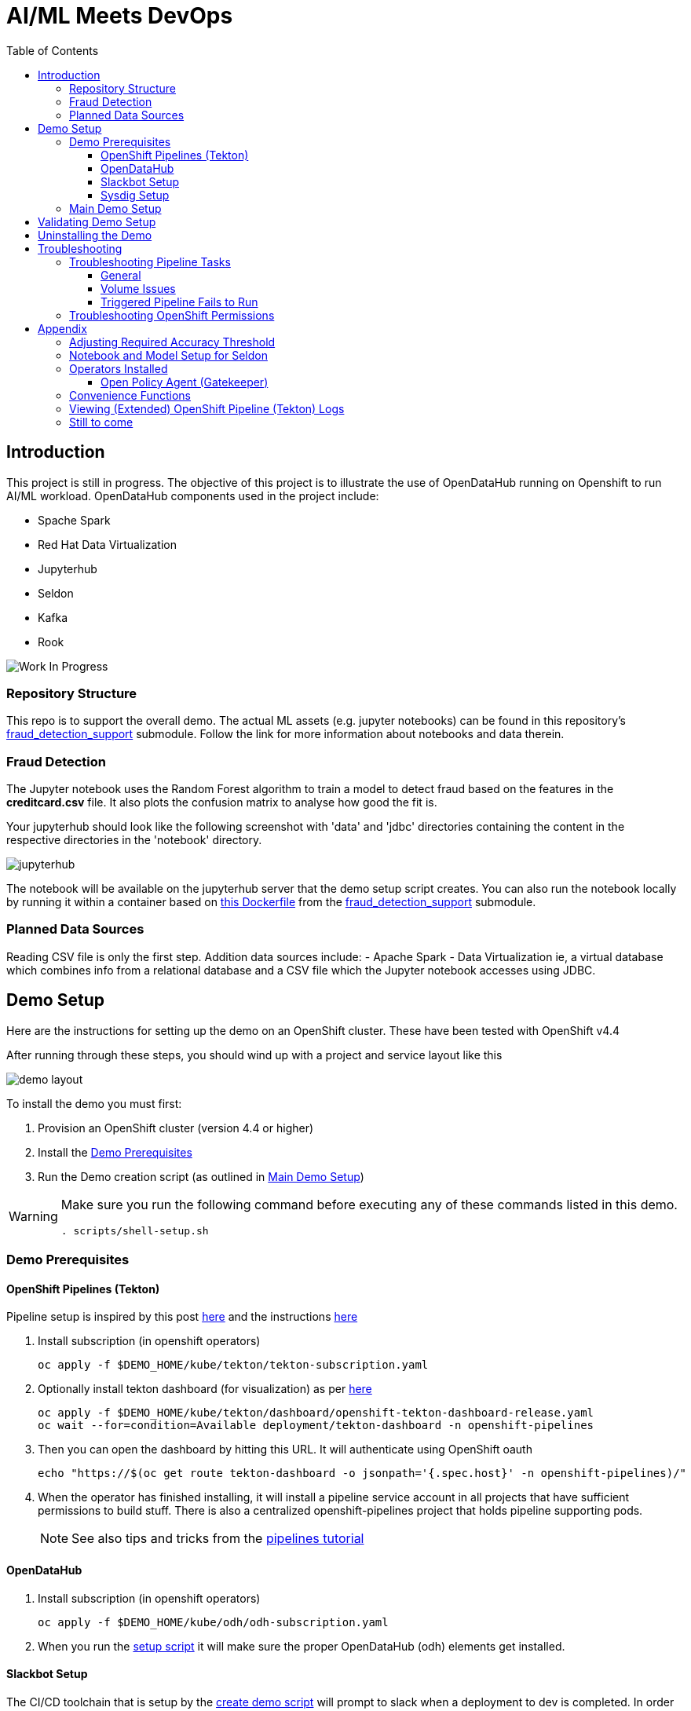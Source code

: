 = AI/ML Meets DevOps 
:experimental:
:toc:
:toclevels: 4

== Introduction == 

This project is still in progress. The objective of this project is to illustrate the use of OpenDataHub running on Openshift to run AI/ML workload. OpenDataHub components used in the project include:

* Spache Spark
* Red Hat Data Virtualization
* Jupyterhub
* Seldon
* Kafka
* Rook

image:images/inProgress.jpeg["Work In Progress"]

=== Repository Structure

This repo is to support the overall demo.  The actual ML assets (e.g. jupyter notebooks) can be found in this repository's link:https://github.com/hatmarch/fraud_detection_support[fraud_detection_support] submodule.  Follow the link for more information about notebooks and data therein.

=== Fraud Detection
The Jupyter notebook uses the Random Forest algorithm to train a model to detect fraud based on the features in the **creditcard.csv** file. It also plots the confusion matrix to analyse how good the fit is.

Your jupyterhub should look like the following screenshot with 'data' and 'jdbc' directories containing the content in the respective directories in the 'notebook' directory.

image:images/jupyter-small.png["jupyterhub"]

The notebook will be available on the jupyterhub server that the demo setup script creates.  You can also run the notebook locally by running it within a container based on link:fraud_detection_support/notebook-images/Dockerfile[this Dockerfile] from the link:https://github.com/hatmarch/fraud_detection_support[fraud_detection_support] submodule.


=== Planned Data Sources
Reading CSV file is only the first step. Addition data sources include:
- Apache Spark
- Data Virtualization ie, a virtual database which combines info from a relational database and a CSV file which the Jupyter notebook accesses using JDBC.

== Demo Setup

Here are the instructions for setting up the demo on an OpenShift cluster.  These have been tested with OpenShift v4.4

After running through these steps, you should wind up with a project and service layout like this

image:images/demo-layout.png[]

To install the demo you must first:

. Provision an OpenShift cluster (version 4.4 or higher)
. Install the <<Demo Prerequisites, Demo Prerequisites>>
. Run the Demo creation script (as outlined in <<Main Demo Setup, Main Demo Setup>>)

[WARNING]
====
Make sure you run the following command before executing any of these commands listed in this demo.

----
. scripts/shell-setup.sh 
----
====

=== Demo Prerequisites

==== OpenShift Pipelines (Tekton) 

Pipeline setup is inspired by this post link:https://developers.redhat.com/blog/2020/02/26/speed-up-maven-builds-in-tekton-pipelines/[here] and the instructions link:https://github.com/openshift/pipelines-tutorial/blob/master/install-operator.md[here]

. Install subscription (in openshift operators)
+
----
oc apply -f $DEMO_HOME/kube/tekton/tekton-subscription.yaml
----
+
. Optionally install tekton dashboard (for visualization) as per link:https://github.com/tektoncd/dashboard[here]
+
----
oc apply -f $DEMO_HOME/kube/tekton/dashboard/openshift-tekton-dashboard-release.yaml
oc wait --for=condition=Available deployment/tekton-dashboard -n openshift-pipelines
----
+
. Then you can open the dashboard by hitting this URL.  It will authenticate using OpenShift oauth
+
----
echo "https://$(oc get route tekton-dashboard -o jsonpath='{.spec.host}' -n openshift-pipelines)/"
----
+
. When the operator has finished installing, it will install a pipeline service account in all projects that have sufficient permissions to build stuff.  There is also a centralized openshift-pipelines project that holds pipeline supporting pods.  
+
NOTE: See also tips and tricks from the link:https://github.com/openshift/pipelines-tutorial[pipelines tutorial]

==== OpenDataHub ====

. Install subscription (in openshift operators)
+ 
----
oc apply -f $DEMO_HOME/kube/odh/odh-subscription.yaml
----
+
. When you run the link:scripts/create-demo.sh[setup script] it will make sure the proper OpenDataHub (odh) elements get installed.

==== Slackbot Setup ====

The CI/CD toolchain that is setup by the link:scripts/create-demo.sh[create demo script] will prompt to slack when a deployment to dev is completed.  In order for this to work, you need to setup a slack bot and obtain a bot specific webhook to be able to post.

TODO: Write slackbot instructions

==== Sysdig Setup ====

Image vulnerability scanning is done using Sysdig inline image scanning.  For the demo to work it requires:

1. That the user have an active Sysdig Secure API token
2. Have either setup the default policy list to match what you would like scanned for the demo, or the (internal) registry has been registered with Sysdig and policies assigned

TODO: Writeup instructions for Sysdig configuration.

=== Main Demo Setup ===

NOTE: This demo is heavily influenced by link:https://medium.com/analytics-vidhya/manage-ml-deployments-like-a-boss-deploy-your-first-ab-test-with-sklearn-kubernetes-and-b10ae0819dfe[this post] which walks through a hello-world of sorts with Seldon

Run the following script to setup the entire cicd project (it will create a project called `$PROJECT_PREFIX-cicd` (where `PROJECT_PREFIX` is the value passed to --project-prefix in the command below, for instance 'fraud-demo') if it doesn't exist already to install all the artifacts into.

Prior to running this script you will need your login details for access.redhat.com to get a private registries and you will also need the webhook url for the Slackbot you setup <<Slackbot Setup,in the prerequisites section>> and an API token for Sysdig Secure as per <<Sysdig Setup, the Sysdig section>>

----
$DEMO_HOME/scripts/create-demo.sh install --project-prefix ${PROJECT_PREFIX} --user "${USER}" --password "${PASSWORD}" --slack-webhook-url "${SLACK_WEBHOOK_URL}" --sysdig-secure-token "${SYSDIG_SECURE_API_TOKEN}"
----

The `<USER>` and `<PASSWORD>` that is passed in is the user and password needed to create a pull secret for registry.redhat.io.  This is needed for the s2i images.  It will basically associate this secret with the pipelines service account.  NOTE: you can use a redhat registry server account name and password instead of your own login and password

If the script runs without issue you should see the following message indicating the it has completed successfully:

----
Demo elements installed successfully!
----

== Validating Demo Setup ==

If your setup script runs to completion (as seen <<Main Demo Setup, Main Demo Setup>>) then you should be able to validate your setup by doing the following:

. Trigger the pipeline using the following command (must have run the demo setup):
+
----
pr $DEMO_HOME/kube/tekton/pipelinerun/fraud-model-dev-pipeline-run.yaml
----
+
. You should see a Tekton log start to flood the terminal window in which it was initiated
+
. This will eventually fail (expected) on validating the model
+
. Adjust the model accuracy as per <<Adjusting Required Accuracy Threshold, this section>>
+
. Re-run the pipeline
+
----
pr $DEMO_HOME/kube/tekton/pipelinerun/fraud-model-dev-pipeline-run.yaml
----
+
. This time it should complete successfully and deploy the Seldon model to the development project
** If you used the slack webhook, you should see it post to your corresponding slack channel
+
. To test that the endpoint is up and able to accept requests you can run the following:
+
----
oc port-forward -n ${PROJECT_PREFIX}-dev svc/fraud-detect-classifier-fraud-detect-classifier 8080:9000

curl -g http://localhost:8080/predict -d 'json={"data":{"ndarray":[[-4.304597,  4.732795, -2.447469,  2.101344, -4.609628, -6.079337,  6.739384]]}}'
----

.Understanding Seldon Output
====

Here is an example of what the output would look like.  Note that it varies from run to run due to how the train data is randomized and the vicissitudes of how the RandomForestClassifier is trained:

----
{
  "data": {
    "names": [
      "V3", 
      "V4", 
      "V10", 
      "V11", 
      "V12", 
      "V14", 
      "V17"
    ], 
    "ndarray": [
      [
        0.2905963568907551, 
        0.709403643109245
      ]
    ]
  }
}
----

The main part of the output is the `ndarray` which has two values.  The first value is the probability (out of 1) that this is a fraudulent transaction and the second value is the probability (out of 1) that is a legit transaction.
====

== Uninstalling the Demo ==

To remove the demo from the cluster [red]#you should refrain from simply deleting the project# as it will result in finalizers getting stuck and resources getting orphaned on the cluster and possibly making it impossible to install the demo on the cluster again.

Instead, call the following to use the default settings to uninstall the demo from your cluster (assuming you've already assigned `PROJECT_PREFIX` to something like 'fraud-demo'):

----
$DEMO_HOME/scripts/create-demo.sh uninstall --project-prefix ${PROJECT_PREFIX}
----

If despite this your projects get stuck in terminating or need to adjust the parameters passed to the link:scripts/cleanup.sh[cleanup script], you can inspect it and call it directly:

----
$DEMO_HOME/scripts/cleanup.sh
----

== Troubleshooting ==

=== Troubleshooting Pipeline Tasks ===

==== General ====

If a pipeline fails and the logs are not enough to determine the problem, you can use the fact that every task maps to a pod to your advantage.

Let's say that the task "unit-test" failed in a recent run.

. First look for the pod that represents that run
+
----
$ oc get pods
NAME                                                              READY   STATUS      RESTARTS   AGE
fraud-demo-dev-pipeline-tomcat-dwjk4-checkout-vnp7v-pod-f8b5j      0/1     Completed   0          3m18s
fraud-demo-dev-pipeline-tomcat-dwjk4-unit-tests-5pct2-pod-4gk46    0/1     Error       0          3m
fraud-demo-dev-pipeline-tomcat-kpbx9-checkout-t78sr-pod-qnfrh      0/1     Error       0 
----
+
. Then use the `oc debug` command to restart that pod to look around:
+
----
$ oc debug po/fraud-demo-dev-pipeline-tomcat-dwjk4-unit-tests-5pct2-pod-4gk46
Starting pod/fraud-demo-dev-pipeline-tomcat-dwjk4-unit-tests-5pct2-pod-4gk46-debug, command was: /tekton/tools/entrypoint -wait_file /tekton/downward/ready -wait_file_content -post_file /tekton/tools/0 -termination_path /tekton/termination -entrypoint ./mvnw -- -Dmaven.repo.local=/workspace/source/artefacts -s /var/config/settings.xml package
If you don't see a command prompt, try pressing enter.
sh-4.2$ 
----

==== Volume Issues ====

Sometimes pipelines fail to run because the workspace volume cannot be mounted.  Looks like to root cause has to do with the underlying infra volume being deleted out from underneath a `PersistentVolume`.  If you have pipelines that are timing out due to pods failing to run (usually you won't get any log stream), take a look at the events on the pod and see if you notice these kind of mounting errors:

image:images/missing-volume.png[]

This can usually be remedied by deleting the PVC, but finalizers keep PVCs from being deleted if a pod has a claim.

If you run into this issue, *cancel the affected pipeline* (otherwise the PVC won't be able to be deleted) and either run the following command or see the additional details that follow

----
scripts/util-recreate-pvc.sh pipeline-source-pvc.yaml
----

To see all the claims on a PVC, look for the `Mounted By` section of the output of the following describe command (for `pvc/maven-source-pvc`):
----
oc describe pvc/maven-source-pvc
----

To delete all pods that have a claim on the pvc `pvc/maven-source-pvc`:
----
oc delete pods $(oc describe pvc/maven-source-pvc | grep "Mounted By" -A40 | sed "s/ //ig" | sed "s/MountedBy://ig")
----

==== Triggered Pipeline Fails to Run ====

If the trigger doesn't appear to fire, then check the logs of the pod that is running that represents the webhook.  The probably is likely in the `PipelineRun` template.

=== Troubleshooting OpenShift Permissions ===

You can use the `oc run` command to run certain containers in a given project as a service account.

For instance, this command can be used to see what kind of permissions the builder service account has to view other projects (e.g. access to remote imagestreams)

----
oc run test3 --image=quay.io/openshift/origin-cli:latest --serviceaccount=builder -it --rm=true
----

== Appendix ==

=== Adjusting Required Accuracy Threshold ===

By default the accuracy threshold is set to an impossible 100%.  This will prevent any model from being deployed.

The threshold can be easily changed by running link:scripts/util-adjust-accuracy-threshold.sh[this utility script].  For example, to set the accuracy threshold to 98.87%:

----
$DEMO_HOME/scripts/util-adjust-accuracy-threshold.sh 98.87
----

=== Notebook and Model Setup for Seldon ===

The OpenShift Pipelines build chain is setup to facilitate the movement of an model defined in a Jupyter notebook into deployment into a SeldonCore RESTful API.  For your jupyter notebook to work with the pipeline, you need to include the following:

. <NOTEBOOK>.ipynb: This is the notebook that will be operated on by the pipeline.  It must have relevant sections tagged with:
** `Train`: for the sections that need to be included to train the model.  This must save a model pickle with extension `.sav` or `.pkl`
** `Wrapper`: for the sections that represent the model wrapper that py that will ultimate get deployed to the seldon microservice wrapper
. requirements.txt: The libraries that are required to train (and run in deployment) the model
. model_deployment.[json|yaml]: A template the defines the seldon deployment
** The token `${SELDON_IMAGE_REPLACE}` will get replaced with the image to be deployed
. Any files or directories that are needed for the training (and inference) to operate

You may optionally provide

. deploy/environment: Environment variable overrides for the S2I build
. deploy/.s2iignore: Files that should not be included in the final built image.  If not specified, this created at build time to default exclude everything but:
** requirements.txt

=== Operators Installed ===

The link:scripts/create-demo.sh[create demo script] automatically installs and leverages a number of operators as part of the installation.  More information about these can be found below.

==== Open Policy Agent (Gatekeeper) ====

This demo shows how arbitrary policy decisions, such as how accurate the detection model is, can be codified.  One way this is done is to use the link:https://github.com/open-policy-agent/gatekeeper[Open Policy Agent (Gatekeeper)]

The link:scripts/create-demo.sh[setup script] will install a compatible version of the gatekeeper (if it has not been installed on the cluster already) as well as all the OPA specific machinery to support mandating a model's accuracy before it can be deployed (with the help of Tekton).

Approach for validating the models accuracy is inspired by the RH Summit 2020 demo whose repo can be found here link:https://github.com/redhat-octo-security/Summit2020LogoDetection/tree/master/policy[here]

=== Convenience Functions ===

The link:scripts/shell-setup.sh[setup script] sets up a number of aliases and shortcuts that can speed development:

* *`cpr`*: cancel the currently running pipeline run (if any)
* *`ctr`*: cancel the currently running task run (if any)
* *`pr <pipelinerun filename>`*: Create the pipeline run represented by `<pipelinerun filename>` (must be in `kube/tekton/pipelinerun` directory) and follow logs
* *`tskr <taskrun filename>`*: Create the TaskRun represented by `<taskrun filename>` (must be in `kube/tekton/taskrun` directory) and follow logs

=== Viewing (Extended) OpenShift Pipeline (Tekton) Logs ===

You can see limited logs in the Tekton UI, but if you want the full logs, you can access these from the command line using the `tkn` command

----
# Get the list of pipelineruns in the current project
tkn pipelinerun list

# Output the full logs of the named pipeline run (where fraud-demo-deploy-dev-run-j7ktj is a pipeline run name )
tkn pipelinerun logs fraud-demo-deploy-dev-run-j7ktj
----

To output the logs of a currently running pipelinerun (`pr`) and follow them, use:

----
tkn pr logs -L -f
----


=== Still to come ===
. Nexus repositories for caching and storing artefacts (see link:https://help.sonatype.com/repomanager3/formats/pypi-repositories[here])
. Sonarqube support for python (for example link:https://www.sonarqube.org/features/multi-languages/python/[here]
. Set the appropriate default branch in gogs (for nested project)